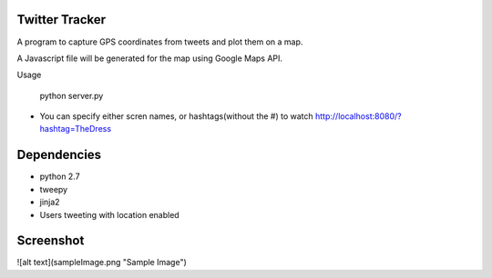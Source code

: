 Twitter Tracker |build-status|
==============================

A program to capture GPS coordinates from tweets and plot them on a map.

A Javascript file will be generated for the map using Google Maps API.

Usage

    python server.py

* You can specify either scren names, or hashtags(without the #) to watch
  http://localhost:8080/?hashtag=TheDress

Dependencies
============
* python 2.7
* tweepy
* jinja2
* Users tweeting with location enabled


Screenshot
==========
![alt text](sampleImage.png "Sample Image")



.. |build-status| image:: https://travis-ci.org/cawest1221/Twitter_Tracker.svg?branch=master
   :target: https://travis-ci.org/cawest1221/Twitter_Tracker
   :alt: Build status
